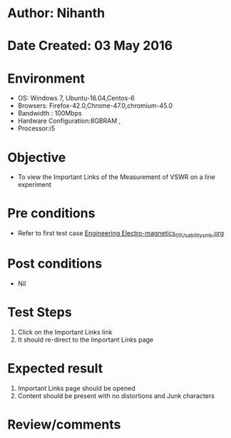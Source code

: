 * Author: Nihanth
* Date Created: 03 May 2016
* Environment
  - OS: Windows 7, Ubuntu-16.04,Centos-6
  - Browsers: Firefox-42.0,Chrome-47.0,chromium-45.0
  - Bandwidth : 100Mbps
  - Hardware Configuration:8GBRAM , 
  - Processor:i5

* Objective
  - To view the Important Links of the Measurement of VSWR on a line experiment

* Pre conditions
  - Refer to first test case [[https://github.com/Virtual-Labs/engineering-electro-magnetics-laboratory-iitd/blob/master/test-cases/integration_test-cases/System/Engineering Electro-magnetics_01_Usability_smk.org][Engineering Electro-magnetics_01_Usability_smk.org]]

* Post conditions
  - Nil
* Test Steps
  1. Click on the Important Links link 
  2. It should re-direct to the Important Links page

* Expected result
  1. Important Links page should be opened
  2. Content should be present with no distortions and Junk characters

* Review/comments


